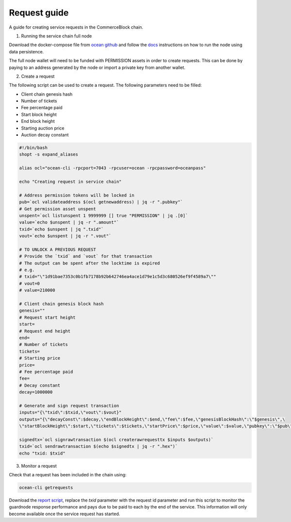 Request guide
===============

A guide for creating service requests in the CommerceBlock chain.

1. Running the service chain full node

Download the docker-compose file from `ocean github <https://github.com/commerceblock/ocean/tree/master/contrib/docker>`_ and follow the `docs <https://commerceblock.readthedocs.io/en/latest/running-node/index.html>`_ instructions on how to run the node using data persistence.

The full node wallet will need to be funded with PERMISSION assets in order to create requests. This can be done by paying to an address generated by the node or import a private key from another wallet.

2. Create a request

The following script can be used to create a request. The following parameters need to be filled:

* Client chain genesis hash
* Number of tickets
* Fee percentage paid
* Start block height
* End block height
* Starting auction price
* Auction decay constant

.. code-block:: bash

    #!/bin/bash
    shopt -s expand_aliases

    alias ocl="ocean-cli -rpcport=7043 -rpcuser=ocean -rpcpassword=oceanpass"

    echo "Creating request in service chain"

    # Address permission tokens will be locked in
    pub=`ocl validateaddress $(ocl getnewaddress) | jq -r ".pubkey"`
    # Get permission asset unspent
    unspent=`ocl listunspent 1 9999999 [] true "PERMISSION" | jq .[0]`
    value=`echo $unspent | jq -r ".amount"`
    txid=`echo $unspent | jq ".txid"`
    vout=`echo $unspent | jq -r ".vout"`

    # TO UNLOCK A PREVIOUS REQUEST
    # Provide the `txid` and `vout` for that transaction
    # The output can be spent after the locktime is expired
    # e.g.
    # txid="\"1d91bae7353c0b1fb7178b92b642746ea4ace1d79e1c5d3c680526ef9f4589a7\""
    # vout=0
    # value=210000

    # Client chain genesis block hash
    genesis=""
    # Request start height
    start=
    # Request end height
    end=
    # Number of tickets
    tickets=
    # Starting price
    price=
    # Fee percentage paid
    fee=
    # Decay constant
    decay=1000000

    # Generate and sign request transaction
    inputs="{\"txid\":$txid,\"vout\":$vout}"
    outputs="{\"decayConst\":$decay,\"endBlockHeight\":$end,\"fee\":$fee,\"genesisBlockHash\":\"$genesis\",\
    \"startBlockHeight\":$start,\"tickets\":$tickets,\"startPrice\":$price,\"value\":$value,\"pubkey\":\"$pub\"}"

    signedtx=`ocl signrawtransaction $(ocl createrawrequesttx $inputs $outputs)`
    txid=`ocl sendrawtransaction $(echo $signedtx | jq -r ".hex")`
    echo "txid: $txid"

3. Monitor a request

Check that a request has been included in the chain using:

.. code-block:: bash

    ocean-cli getrequests

Download the `report script <https://github.com/commerceblock/coordinator/blob/develop/scripts/report.py>`_, replace the `txid` parameter with the request id parameter and run this script to monitor the guardnode response performance and pays due to be paid to each by the end of the service. This information will only become available once the service request has started.
